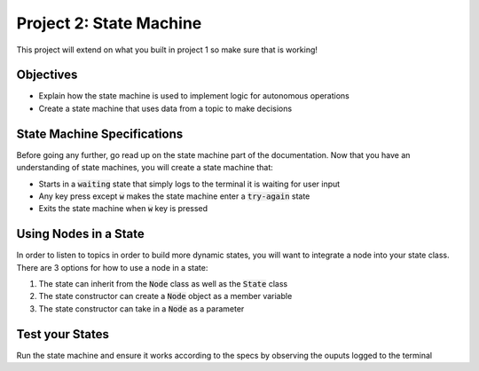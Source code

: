 ************************
Project 2: State Machine
************************

This project will extend on what you built in project 1 so make sure that is working!

Objectives
==========
- Explain how the state machine is used to implement logic for autonomous operations
- Create a state machine that uses data from a topic to make decisions

State Machine Specifications
============================
Before going any further, go read up on the state machine part of the documentation. 
Now that you have an understanding of state machines, you will create a state machine that:

- Starts in a :code:`waiting` state that simply logs to the terminal it is waiting for user input
- Any key press except :code:`w` makes the state machine enter a :code:`try-again` state
- Exits the state machine when :code:`w` key is pressed

Using Nodes in a State
======================
In order to listen to topics in order to build more dynamic states, you will want to integrate a node into your state class.
There are 3 options for how to use a node in a state:

1) The state can inherit from the :code:`Node` class as well as the :code:`State` class
2) The state constructor can create a :code:`Node` object as a member variable
3) The state constructor can take in a :code:`Node` as a parameter

Test your States
==============
Run the state machine and ensure it works according to the specs by observing the ouputs logged to the terminal
